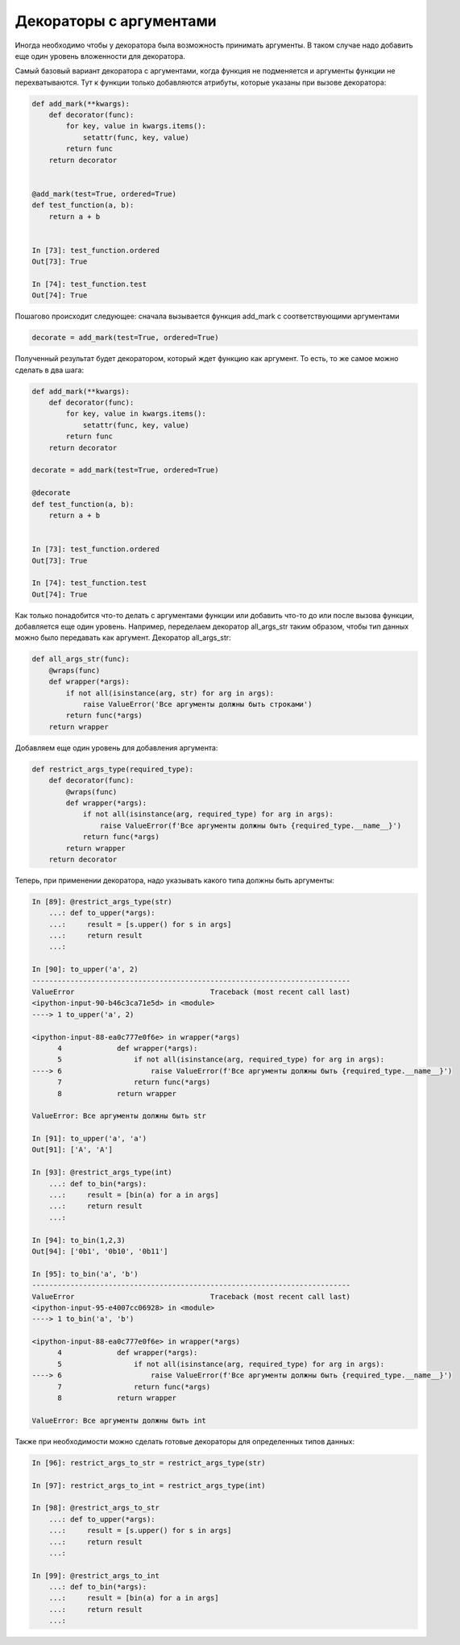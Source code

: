 Декораторы с аргументами
------------------------

Иногда необходимо чтобы у декоратора была возможность принимать
аргументы. В таком случае надо добавить еще один уровень вложенности для декоратора.

Самый базовый вариант декоратора с аргументами, когда функция не подменяется
и аргументы функции не перехватываются. Тут к функции только добавляются атрибуты,
которые указаны при вызове декоратора:

.. code:: python

    def add_mark(**kwargs):
        def decorator(func):
            for key, value in kwargs.items():
                setattr(func, key, value)
            return func
        return decorator


    @add_mark(test=True, ordered=True)
    def test_function(a, b):
        return a + b


    In [73]: test_function.ordered
    Out[73]: True

    In [74]: test_function.test
    Out[74]: True

Пошагово происходит следующее: сначала вызывается функция add_mark
с соответствующими аргументами

.. code:: python

    decorate = add_mark(test=True, ordered=True)

Полученный результат будет декоратором, который ждет функцию как аргумент.
То есть, то же самое можно сделать в два шага:

.. code:: python

    def add_mark(**kwargs):
        def decorator(func):
            for key, value in kwargs.items():
                setattr(func, key, value)
            return func
        return decorator

    decorate = add_mark(test=True, ordered=True)

    @decorate
    def test_function(a, b):
        return a + b


    In [73]: test_function.ordered
    Out[73]: True

    In [74]: test_function.test
    Out[74]: True

Как только понадобится что-то делать с аргументами функции или добавить
что-то до или после вызова функции, добавляется еще один уровень.
Например, переделаем декоратор all_args_str таким образом, чтобы тип
данных можно было передавать как аргумент. Декоратор all_args_str:

.. code:: python

    def all_args_str(func):
        @wraps(func)
        def wrapper(*args):
            if not all(isinstance(arg, str) for arg in args):
                raise ValueError('Все аргументы должны быть строками')
            return func(*args)
        return wrapper

Добавляем еще один уровень для добавления аргумента:

.. code:: python

    def restrict_args_type(required_type):
        def decorator(func):
            @wraps(func)
            def wrapper(*args):
                if not all(isinstance(arg, required_type) for arg in args):
                    raise ValueError(f'Все аргументы должны быть {required_type.__name__}')
                return func(*args)
            return wrapper
        return decorator

Теперь, при применении декоратора, надо указывать какого типа должны быть аргументы:

.. code:: python

    In [89]: @restrict_args_type(str)
        ...: def to_upper(*args):
        ...:     result = [s.upper() for s in args]
        ...:     return result
        ...:

    In [90]: to_upper('a', 2)
    ---------------------------------------------------------------------------
    ValueError                                Traceback (most recent call last)
    <ipython-input-90-b46c3ca71e5d> in <module>
    ----> 1 to_upper('a', 2)

    <ipython-input-88-ea0c777e0f6e> in wrapper(*args)
          4             def wrapper(*args):
          5                 if not all(isinstance(arg, required_type) for arg in args):
    ----> 6                     raise ValueError(f'Все аргументы должны быть {required_type.__name__}')
          7                 return func(*args)
          8             return wrapper

    ValueError: Все аргументы должны быть str

    In [91]: to_upper('a', 'a')
    Out[91]: ['A', 'A']

    In [93]: @restrict_args_type(int)
        ...: def to_bin(*args):
        ...:     result = [bin(a) for a in args]
        ...:     return result
        ...:

    In [94]: to_bin(1,2,3)
    Out[94]: ['0b1', '0b10', '0b11']

    In [95]: to_bin('a', 'b')
    ---------------------------------------------------------------------------
    ValueError                                Traceback (most recent call last)
    <ipython-input-95-e4007cc06928> in <module>
    ----> 1 to_bin('a', 'b')

    <ipython-input-88-ea0c777e0f6e> in wrapper(*args)
          4             def wrapper(*args):
          5                 if not all(isinstance(arg, required_type) for arg in args):
    ----> 6                     raise ValueError(f'Все аргументы должны быть {required_type.__name__}')
          7                 return func(*args)
          8             return wrapper

    ValueError: Все аргументы должны быть int

Также при необходимости можно сделать готовые декораторы для определенных
типов данных:

.. code:: python

    In [96]: restrict_args_to_str = restrict_args_type(str)

    In [97]: restrict_args_to_int = restrict_args_type(int)

    In [98]: @restrict_args_to_str
        ...: def to_upper(*args):
        ...:     result = [s.upper() for s in args]
        ...:     return result
        ...:

    In [99]: @restrict_args_to_int
        ...: def to_bin(*args):
        ...:     result = [bin(a) for a in args]
        ...:     return result
        ...:


